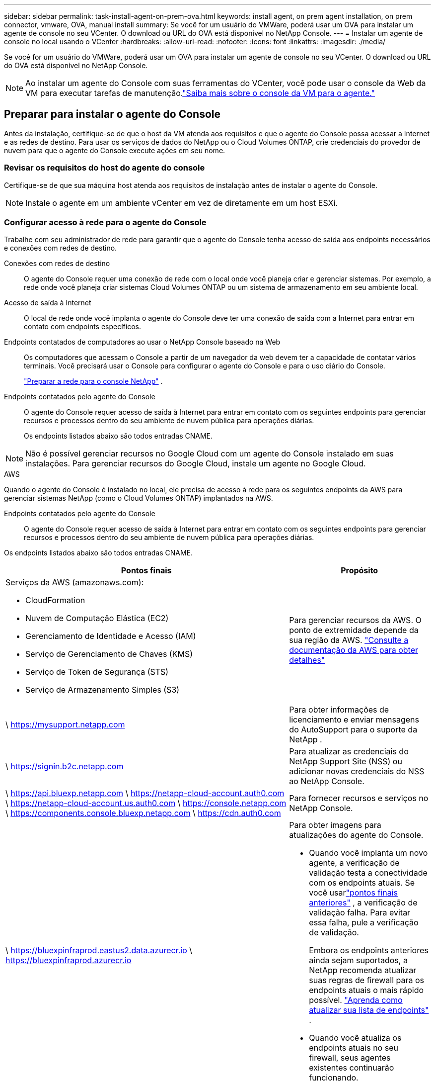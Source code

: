 ---
sidebar: sidebar 
permalink: task-install-agent-on-prem-ova.html 
keywords: install agent, on prem agent installation, on prem connector, vmware, OVA, manual install 
summary: Se você for um usuário do VMWare, poderá usar um OVA para instalar um agente de console no seu VCenter.  O download ou URL do OVA está disponível no NetApp Console. 
---
= Instalar um agente de console no local usando o VCenter
:hardbreaks:
:allow-uri-read: 
:nofooter: 
:icons: font
:linkattrs: 
:imagesdir: ./media/


[role="lead"]
Se você for um usuário do VMWare, poderá usar um OVA para instalar um agente de console no seu VCenter.  O download ou URL do OVA está disponível no NetApp Console.


NOTE: Ao instalar um agente do Console com suas ferramentas do VCenter, você pode usar o console da Web da VM para executar tarefas de manutenção.link:task-agent-vm-config.html["Saiba mais sobre o console da VM para o agente."]



== Preparar para instalar o agente do Console

Antes da instalação, certifique-se de que o host da VM atenda aos requisitos e que o agente do Console possa acessar a Internet e as redes de destino.  Para usar os serviços de dados do NetApp ou o Cloud Volumes ONTAP, crie credenciais do provedor de nuvem para que o agente do Console execute ações em seu nome.



=== Revisar os requisitos do host do agente do console

Certifique-se de que sua máquina host atenda aos requisitos de instalação antes de instalar o agente do Console.


NOTE: Instale o agente em um ambiente vCenter em vez de diretamente em um host ESXi.



=== Configurar acesso à rede para o agente do Console

Trabalhe com seu administrador de rede para garantir que o agente do Console tenha acesso de saída aos endpoints necessários e conexões com redes de destino.

Conexões com redes de destino:: O agente do Console requer uma conexão de rede com o local onde você planeja criar e gerenciar sistemas.  Por exemplo, a rede onde você planeja criar sistemas Cloud Volumes ONTAP ou um sistema de armazenamento em seu ambiente local.


Acesso de saída à Internet:: O local de rede onde você implanta o agente do Console deve ter uma conexão de saída com a Internet para entrar em contato com endpoints específicos.


Endpoints contatados de computadores ao usar o NetApp Console baseado na Web::
+
--
Os computadores que acessam o Console a partir de um navegador da web devem ter a capacidade de contatar vários terminais.  Você precisará usar o Console para configurar o agente do Console e para o uso diário do Console.

link:reference-networking-saas-console.html["Preparar a rede para o console NetApp"] .

--


Endpoints contatados pelo agente do Console:: O agente do Console requer acesso de saída à Internet para entrar em contato com os seguintes endpoints para gerenciar recursos e processos dentro do seu ambiente de nuvem pública para operações diárias.
+
--
Os endpoints listados abaixo são todos entradas CNAME.

--



NOTE: Não é possível gerenciar recursos no Google Cloud com um agente do Console instalado em suas instalações.  Para gerenciar recursos do Google Cloud, instale um agente no Google Cloud.

[role="tabbed-block"]
====
.AWS
--
Quando o agente do Console é instalado no local, ele precisa de acesso à rede para os seguintes endpoints da AWS para gerenciar sistemas NetApp (como o Cloud Volumes ONTAP) implantados na AWS.

Endpoints contatados pelo agente do Console:: O agente do Console requer acesso de saída à Internet para entrar em contato com os seguintes endpoints para gerenciar recursos e processos dentro do seu ambiente de nuvem pública para operações diárias.
+
--
Os endpoints listados abaixo são todos entradas CNAME.

[cols="2a,1a"]
|===
| Pontos finais | Propósito 


 a| 
Serviços da AWS (amazonaws.com):

* CloudFormation
* Nuvem de Computação Elástica (EC2)
* Gerenciamento de Identidade e Acesso (IAM)
* Serviço de Gerenciamento de Chaves (KMS)
* Serviço de Token de Segurança (STS)
* Serviço de Armazenamento Simples (S3)

 a| 
Para gerenciar recursos da AWS.  O ponto de extremidade depende da sua região da AWS. https://docs.aws.amazon.com/general/latest/gr/rande.html["Consulte a documentação da AWS para obter detalhes"^]



 a| 
\ https://mysupport.netapp.com
 a| 
Para obter informações de licenciamento e enviar mensagens do AutoSupport para o suporte da NetApp .



 a| 
\ https://signin.b2c.netapp.com
 a| 
Para atualizar as credenciais do NetApp Support Site (NSS) ou adicionar novas credenciais do NSS ao NetApp Console.



 a| 
\ https://api.bluexp.netapp.com \ https://netapp-cloud-account.auth0.com \ https://netapp-cloud-account.us.auth0.com \ https://console.netapp.com \ https://components.console.bluexp.netapp.com \ https://cdn.auth0.com
 a| 
Para fornecer recursos e serviços no NetApp Console.



 a| 
\ https://bluexpinfraprod.eastus2.data.azurecr.io \ https://bluexpinfraprod.azurecr.io
 a| 
Para obter imagens para atualizações do agente do Console.

* Quando você implanta um novo agente, a verificação de validação testa a conectividade com os endpoints atuais.  Se você usarlink:link:reference-networking-saas-console-previous.html["pontos finais anteriores"] , a verificação de validação falha.  Para evitar essa falha, pule a verificação de validação.
+
Embora os endpoints anteriores ainda sejam suportados, a NetApp recomenda atualizar suas regras de firewall para os endpoints atuais o mais rápido possível. link:reference-networking-saas-console-previous.html#update-endpoint-list["Aprenda como atualizar sua lista de endpoints"] .

* Quando você atualiza os endpoints atuais no seu firewall, seus agentes existentes continuarão funcionando.


|===
--


--
.Azul
--
Quando o agente do Console é instalado no local, ele precisa de acesso à rede para os seguintes pontos de extremidade do Azure para gerenciar sistemas NetApp (como o Cloud Volumes ONTAP) implantados no Azure.

[cols="2a,1a"]
|===
| Pontos finais | Propósito 


 a| 
\ https://management.azure.com \ https://login.microsoftonline.com \ https://blob.core.windows.net \ https://core.windows.net
 a| 
Para gerenciar recursos em regiões públicas do Azure.



 a| 
\ https://management.chinacloudapi.cn \ https://login.chinacloudapi.cn \ https://blob.core.chinacloudapi.cn \ https://core.chinacloudapi.cn
 a| 
Para gerenciar recursos nas regiões do Azure China.



 a| 
\ https://mysupport.netapp.com
 a| 
Para obter informações de licenciamento e enviar mensagens do AutoSupport para o suporte da NetApp .



 a| 
\ https://signin.b2c.netapp.com
 a| 
Para atualizar as credenciais do NetApp Support Site (NSS) ou adicionar novas credenciais do NSS ao NetApp Console.



 a| 
\ https://api.bluexp.netapp.com \ https://netapp-cloud-account.auth0.com \ https://netapp-cloud-account.us.auth0.com \ https://console.netapp.com \ https://components.console.bluexp.netapp.com \ https://cdn.auth0.com
 a| 
Para fornecer recursos e serviços no NetApp Console.



 a| 
\ https://bluexpinfraprod.eastus2.data.azurecr.io \ https://bluexpinfraprod.azurecr.io
 a| 
Para obter imagens para atualizações do agente do Console.

* Quando você implanta um novo agente, a verificação de validação testa a conectividade com os endpoints atuais.  Se você usarlink:link:reference-networking-saas-console-previous.html["pontos finais anteriores"] , a verificação de validação falha.  Para evitar essa falha, pule a verificação de validação.
+
Embora os endpoints anteriores ainda sejam suportados, a NetApp recomenda atualizar suas regras de firewall para os endpoints atuais o mais rápido possível. link:reference-networking-saas-console-previous.html#update-endpoint-list["Aprenda como atualizar sua lista de endpoints"] .

* Quando você atualiza os endpoints atuais no seu firewall, seus agentes existentes continuarão funcionando.


|===
--
====
Servidor proxy:: O NetApp oferece suporte a configurações de proxy explícitas e transparentes.  Se você estiver usando um proxy transparente, você só precisa fornecer o certificado para o servidor proxy.  Se estiver usando um proxy explícito, você também precisará do endereço IP e das credenciais.
+
--
* Endereço IP
* Credenciais
* Certificado HTTPS


--


Portos:: Não há tráfego de entrada para o agente do Console, a menos que você o inicie ou se ele for usado como um proxy para enviar mensagens do AutoSupport do Cloud Volumes ONTAP para o Suporte da NetApp .
+
--
* HTTP (80) e HTTPS (443) fornecem acesso à interface de usuário local, que você usará em raras circunstâncias.
* SSH (22) só é necessário se você precisar se conectar ao host para solução de problemas.
* Conexões de entrada pela porta 3128 serão necessárias se você implantar sistemas Cloud Volumes ONTAP em uma sub-rede onde uma conexão de saída com a Internet não esteja disponível.
+
Se os sistemas Cloud Volumes ONTAP não tiverem uma conexão de saída com a Internet para enviar mensagens do AutoSupport , o Console configurará automaticamente esses sistemas para usar um servidor proxy incluído no agente do Console.  O único requisito é garantir que o grupo de segurança do agente do Console permita conexões de entrada pela porta 3128.  Você precisará abrir esta porta depois de implantar o agente do Console.



--


Habilitar NTP:: Se você estiver planejando usar o NetApp Data Classification para verificar suas fontes de dados corporativos, deverá habilitar um serviço Network Time Protocol (NTP) no agente do Console e no sistema NetApp Data Classification para que o horário seja sincronizado entre os sistemas. https://docs.netapp.com/us-en/bluexp-classification/concept-cloud-compliance.html["Saiba mais sobre a classificação de dados da NetApp"^]




=== Criar permissões de nuvem do agente do Console para AWS ou Azure

Se você quiser usar os serviços de dados do NetApp na AWS ou no Azure com um agente do Console local, precisará configurar permissões no seu provedor de nuvem para poder adicionar as credenciais ao agente do Console após instalá-lo.


NOTE: Não é possível gerenciar recursos no Google Cloud com um agente do Console instalado em suas instalações.  Se você quiser gerenciar recursos do Google Cloud, precisará instalar um agente no Google Cloud.

[role="tabbed-block"]
====
.AWS
--
Para agentes do Console locais, forneça permissões da AWS adicionando chaves de acesso de usuário do IAM.

Use chaves de acesso de usuário do IAM para agentes do Console locais; funções do IAM não são suportadas para agentes do Console locais.

.Passos
. Faça login no console da AWS e navegue até o serviço IAM.
. Crie uma política:
+
.. Selecione *Políticas > Criar política*.
.. Selecione *JSON* e copie e cole o conteúdo dolink:reference-permissions-aws.html["Política do IAM para o agente do Console"] .
.. Conclua as etapas restantes para criar a política.
+
Dependendo dos serviços de dados da NetApp que você planeja usar, pode ser necessário criar uma segunda política.

+
Para regiões padrão, as permissões são distribuídas em duas políticas.  Duas políticas são necessárias devido ao limite máximo de tamanho de caracteres para políticas gerenciadas na AWS. link:reference-permissions-aws.html["Saiba mais sobre as políticas do IAM para o agente do Console"] .



. Anexe as políticas a um usuário do IAM.
+
** https://docs.aws.amazon.com/IAM/latest/UserGuide/id_roles_create.html["Documentação da AWS: Criando funções do IAM"^]
** https://docs.aws.amazon.com/IAM/latest/UserGuide/access_policies_manage-attach-detach.html["Documentação da AWS: Adicionando e removendo políticas do IAM"^]


. Certifique-se de que o usuário tenha uma chave de acesso que você possa adicionar ao NetApp Console após instalar o agente do Console.


.Resultado
Agora você deve ter chaves de acesso de usuário do IAM com as permissões necessárias. Depois de instalar o agente do Console, associe essas credenciais ao agente do Console no Console.

--
.Azul
--
Quando o agente do Console estiver instalado no local, você precisará conceder permissões do Azure ao agente do Console configurando uma entidade de serviço no Microsoft Entra ID e obtendo as credenciais do Azure necessárias para o agente do Console.

.Crie um aplicativo Microsoft Entra para controle de acesso baseado em função
. Verifique se você tem permissões no Azure para criar um aplicativo do Active Directory e atribuir o aplicativo a uma função.
+
Para mais detalhes, consulte https://docs.microsoft.com/en-us/azure/active-directory/develop/howto-create-service-principal-portal#required-permissions/["Documentação do Microsoft Azure: Permissões necessárias"^]

. No portal do Azure, abra o serviço *Microsoft Entra ID*.
+
image:screenshot_azure_ad.png["Mostra o serviço do Active Directory no Microsoft Azure."]

. No menu, selecione *Registros de aplicativos*.
. Selecione *Novo registro*.
. Especifique detalhes sobre o aplicativo:
+
** *Nome*: Digite um nome para o aplicativo.
** *Tipo de conta*: Selecione um tipo de conta (qualquer um funcionará com o NetApp Console).
** *URI de redirecionamento*: Você pode deixar este campo em branco.


. Selecione *Registrar*.
+
Você criou o aplicativo AD e a entidade de serviço.



.Atribuir o aplicativo a uma função
. Crie uma função personalizada:
+
Observe que você pode criar uma função personalizada do Azure usando o portal do Azure, o Azure PowerShell, a CLI do Azure ou a API REST.  As etapas a seguir mostram como criar a função usando a CLI do Azure.  Se preferir usar um método diferente, consulte https://learn.microsoft.com/en-us/azure/role-based-access-control/custom-roles#steps-to-create-a-custom-role["Documentação do Azure"^]

+
.. Copie o conteúdo dolink:reference-permissions-azure.html["permissões de função personalizadas para o agente do Console"] e salvá-los em um arquivo JSON.
.. Modifique o arquivo JSON adicionando IDs de assinatura do Azure ao escopo atribuível.
+
Você deve adicionar o ID de cada assinatura do Azure a partir da qual os usuários criarão sistemas Cloud Volumes ONTAP .

+
*Exemplo*

+
[source, json]
----
"AssignableScopes": [
"/subscriptions/d333af45-0d07-4154-943d-c25fbzzzzzzz",
"/subscriptions/54b91999-b3e6-4599-908e-416e0zzzzzzz",
"/subscriptions/398e471c-3b42-4ae7-9b59-ce5bbzzzzzzz"
----
.. Use o arquivo JSON para criar uma função personalizada no Azure.
+
As etapas a seguir descrevem como criar a função usando o Bash no Azure Cloud Shell.

+
*** Começar https://docs.microsoft.com/en-us/azure/cloud-shell/overview["Azure Cloud Shell"^] e escolha o ambiente Bash.
*** Carregue o arquivo JSON.
+
image:screenshot_azure_shell_upload.png["Uma captura de tela do Azure Cloud Shell onde você pode escolher a opção de carregar um arquivo."]

*** Use a CLI do Azure para criar a função personalizada:
+
[source, azurecli]
----
az role definition create --role-definition Connector_Policy.json
----
+
Agora você deve ter uma função personalizada chamada Operador do Console que pode ser atribuída à máquina virtual do agente do Console.





. Atribuir o aplicativo à função:
+
.. No portal do Azure, abra o serviço *Assinaturas*.
.. Selecione a assinatura.
.. Selecione *Controle de acesso (IAM) > Adicionar > Adicionar atribuição de função*.
.. Na guia *Função*, selecione a função *Operador de console* e selecione *Avançar*.
.. Na aba *Membros*, complete os seguintes passos:
+
*** Mantenha *Usuário, grupo ou entidade de serviço* selecionado.
*** Selecione *Selecionar membros*.
+
image:screenshot-azure-service-principal-role.png["Uma captura de tela do portal do Azure que mostra a página Membros ao adicionar uma função a um aplicativo."]

*** Pesquise o nome do aplicativo.
+
Aqui está um exemplo:

+
image:screenshot_azure_service_principal_role.png["Uma captura de tela do portal do Azure que mostra o formulário Adicionar atribuição de função no portal do Azure."]

*** Selecione o aplicativo e selecione *Selecionar*.
*** Selecione *Avançar*.


.. Selecione *Revisar + atribuir*.
+
O principal de serviço agora tem as permissões necessárias do Azure para implantar o agente do Console.

+
Se você quiser implantar o Cloud Volumes ONTAP de várias assinaturas do Azure, será necessário vincular a entidade de serviço a cada uma dessas assinaturas.  No NetApp Console, você pode selecionar a assinatura que deseja usar ao implantar o Cloud Volumes ONTAP.





.Adicionar permissões da API de Gerenciamento de Serviços do Windows Azure
. No serviço *Microsoft Entra ID*, selecione *Registros de aplicativos* e selecione o aplicativo.
. Selecione *Permissões de API > Adicionar uma permissão*.
. Em *APIs da Microsoft*, selecione *Azure Service Management*.
+
image:screenshot_azure_service_mgmt_apis.gif["Uma captura de tela do portal do Azure que mostra as permissões da API de Gerenciamento de Serviços do Azure."]

. Selecione *Acessar o Gerenciamento de Serviços do Azure como usuários da organização* e, em seguida, selecione *Adicionar permissões*.
+
image:screenshot_azure_service_mgmt_apis_add.gif["Uma captura de tela do portal do Azure que mostra a adição das APIs de Gerenciamento de Serviços do Azure."]



.Obtenha o ID do aplicativo e o ID do diretório para o aplicativo
. No serviço *Microsoft Entra ID*, selecione *Registros de aplicativos* e selecione o aplicativo.
. Copie o *ID do aplicativo (cliente)* e o *ID do diretório (locatário)*.
+
image:screenshot_azure_app_ids.gif["Uma captura de tela que mostra o ID do aplicativo (cliente) e o ID do diretório (locatário) para um aplicativo no Microsoft Entra IDy."]

+
Ao adicionar a conta do Azure ao Console, você precisa fornecer o ID do aplicativo (cliente) e o ID do diretório (locatário) para o aplicativo.  O Console usa os IDs para fazer login programaticamente.



.Criar um segredo do cliente
. Abra o serviço *Microsoft Entra ID*.
. Selecione *Registros de aplicativos* e selecione seu aplicativo.
. Selecione *Certificados e segredos > Novo segredo do cliente*.
. Forneça uma descrição do segredo e uma duração.
. Selecione *Adicionar*.
. Copie o valor do segredo do cliente.
+
image:screenshot_azure_client_secret.gif["Uma captura de tela do portal do Azure que mostra um segredo do cliente para a entidade de serviço do Microsoft Entra."]



--
====


== Instale um agente de console no seu ambiente VCenter

A NetApp oferece suporte à instalação do agente do Console no seu ambiente VCenter.  O arquivo OVA inclui uma imagem de VM pré-configurada que você pode implantar no seu ambiente VMware.  Um download de arquivo ou implantação de URL está disponível diretamente no NetApp Console.  Inclui o software do agente do Console e um certificado autoassinado.



=== Baixe o OVA ou copie o URL

Baixe o OVA ou copie o URL do OVA diretamente do NetApp Console.

. Selecione *Administração > Agentes*.
. Na página *Visão geral*, selecione *Implantar agente > No local*.
. Selecione *Com OVA*.
. Escolha entre baixar o OVA ou copiar o URL para usar no VCenter.




=== Implante o agente no seu VCenter

Efetue login no seu ambiente VCenter para implantar o agente.

.Passos
. Carregue o certificado autoassinado nos seus certificados confiáveis se o seu ambiente exigir.  Você substitui este certificado após a instalação.link:task-installing-https-cert.html["Aprenda como substituir o certificado autoassinado."]
. Implante o OVA da biblioteca de conteúdo ou do sistema local.
+
|===


| Do sistema local | Da biblioteca de conteúdo 


| a. Clique com o botão direito e selecione *Implantar modelo OVF...*. b. Escolha o arquivo OVA na URL ou navegue até seu local e selecione *Avançar*. | a. Acesse sua biblioteca de conteúdo e selecione o agente OVA do Console. b. Selecione *Ações* > *Nova VM deste modelo* 
|===
. Conclua o assistente Implantar modelo OVF para implantar o agente do Console.
. Selecione um nome e uma pasta para a VM e selecione *Avançar*.
. Selecione um recurso de computação e, em seguida, selecione *Avançar*.
. Revise os detalhes do modelo e selecione *Avançar*.
. Aceite o contrato de licença e selecione *Avançar*.
. Escolha o tipo de configuração de proxy que você deseja usar: proxy explícito, proxy transparente ou nenhum proxy.
. Selecione o armazenamento de dados onde você deseja implantar a VM e selecione *Avançar*.  Certifique-se de que ele atenda aos requisitos do host.
. Selecione a rede à qual você deseja conectar a VM e selecione *Avançar*.  Certifique-se de que a rede seja IPv4 e tenha acesso de saída à Internet para os terminais necessários.
. na janela *Personalizar modelo*, preencha os seguintes campos:
+
** *Informações de proxy*
+
*** Se você selecionou proxy explícito, insira o nome do host ou endereço IP do servidor proxy e o número da porta, bem como o nome de usuário e a senha.
*** Se você selecionou proxy transparente, carregue o respectivo certificado.


** *Configuração da Máquina Virtual*
+
*** *Ignorar verificação de configuração*: esta caixa de seleção fica desmarcada por padrão, o que significa que o agente executa uma verificação de configuração para validar o acesso à rede.
+
**** A NetApp recomenda deixar esta caixa desmarcada para que a instalação inclua uma verificação de configuração do agente.  A verificação de configuração valida se o agente tem acesso de rede aos terminais necessários.  Se a implantação falhar devido a problemas de conectividade, você poderá acessar o relatório de validação e os logs do host do agente.  Em alguns casos, se você tiver certeza de que o agente tem acesso à rede, você pode optar por pular a verificação.  Por exemplo, se você ainda estiver usando olink:reference-networking-saas-console-previous.html["pontos finais anteriores"] usado para atualizações de agentes, a validação falha com um erro.  Para evitar isso, marque a caixa de seleção para instalar sem uma verificação de validação. link:reference-networking-saas-console-previous.html#update-endpoint-list["Aprenda como atualizar sua lista de endpoints"] .


*** *Senha de manutenção*: Defina a senha para o `maint` usuário que permite acesso ao console de manutenção do agente.
*** *Servidores NTP*: especifique um ou mais servidores NTP para sincronização de horário.
*** *Nome do host*: define o nome do host para esta VM.  Não deve incluir o domínio de pesquisa.  Por exemplo, um FQDN de console10.searchdomain.company.com deve ser inserido como console10.
*** *DNS primário*: especifique o servidor DNS primário a ser usado para resolução de nomes.
*** *DNS secundário*: especifique o servidor DNS secundário a ser usado para resolução de nomes.
*** Domínios de pesquisa: especifique o nome do domínio de pesquisa a ser usado ao resolver o nome do host.  Por exemplo, se o FQDN for console10.searchdomain.company.com, insira searchdomain.company.com.
*** *Endereço IPv4*: O endereço IP mapeado para o nome do host.
*** *Máscara de sub-rede IPv4*: A máscara de sub-rede para o endereço IPv4.
*** *Endereço de gateway IPv4*: O endereço de gateway para o endereço IPv4.




. Selecione *Avançar*.
. Revise os detalhes na janela *Pronto para concluir* e selecione *Concluir*.
+
A barra de tarefas do vSphere mostra o progresso conforme o agente do Console é implantado.

. Ligue a VM.



NOTE: Se a implantação falhar, você poderá acessar o relatório de validação e os logs do host do agente.link:task-troubleshoot-connector.html#troubleshoot-installation["Aprenda a solucionar problemas de instalação."]



== Registre o agente do Console com o NetApp Console

Efetue login no Console e associe o agente do Console à sua organização.  A forma como você efetua login depende do modo em que você está usando o Console.  Se você estiver usando o Console no modo padrão, faça login pelo site do SaaS.  Se você estiver usando o Console no modo restrito ou privado, faça login localmente no host do agente do Console.

.Passos
. Abra um navegador da Web e insira o URL do host do agente do Console:
+
O URL do host do console pode ser um host local, um endereço IP privado ou um endereço IP público, dependendo da configuração do host.  Por exemplo, se o agente do Console estiver na nuvem pública sem um endereço IP público, você deverá inserir um endereço IP privado de um host que tenha uma conexão com o host do agente do Console.

. Cadastre-se ou faça login.
. Após efetuar login, configure o Console:
+
.. Especifique a organização do Console a ser associada ao agente do Console.
.. Digite um nome para o sistema.
.. Em *Você está executando em um ambiente seguro?* mantenha o modo restrito desabilitado.
+
O modo restrito não é suportado quando o agente do Console é instalado no local.

.. Selecione *Vamos começar*.






== Adicionar credenciais do provedor de nuvem ao Console

Depois de instalar e configurar o agente do Console, adicione suas credenciais de nuvem para que o agente do Console tenha as permissões necessárias para executar ações na AWS ou no Azure.

[role="tabbed-block"]
====
.AWS
--
.Antes de começar
Se você acabou de criar essas credenciais da AWS, elas podem levar alguns minutos para ficarem disponíveis.  Aguarde alguns minutos antes de adicionar as credenciais ao Console.

.Passos
. Selecione *Administração > Credenciais*.
. Selecione *Credenciais da organização*.
. Selecione *Adicionar credenciais* e siga as etapas do assistente.
+
.. *Localização das credenciais*: Selecione *Amazon Web Services > Agente.
.. *Definir credenciais*: insira uma chave de acesso e uma chave secreta da AWS.
.. *Assinatura do Marketplace*: Associe uma assinatura do Marketplace a essas credenciais assinando agora ou selecionando uma assinatura existente.
.. *Revisar*: Confirme os detalhes sobre as novas credenciais e selecione *Adicionar*.




Agora você pode ir para o https://console.netapp.com["Console NetApp"^] para começar a usar o agente do Console.

--
.Azul
--
.Antes de começar
Se você acabou de criar essas credenciais do Azure, elas podem levar alguns minutos para ficarem disponíveis.  Aguarde alguns minutos antes de adicionar as credenciais do agente do Console.

.Passos
. Selecione *Administração > Credenciais*.
. Selecione *Adicionar credenciais* e siga as etapas do assistente.
+
.. *Localização das credenciais*: Selecione *Microsoft Azure > Agente*.
.. *Definir credenciais*: insira informações sobre a entidade de serviço do Microsoft Entra que concede as permissões necessárias:
+
*** ID do aplicativo (cliente)
*** ID do diretório (inquilino)
*** Segredo do cliente


.. *Assinatura do Marketplace*: Associe uma assinatura do Marketplace a essas credenciais assinando agora ou selecionando uma assinatura existente.
.. *Revisar*: Confirme os detalhes sobre as novas credenciais e selecione *Adicionar*.




.Resultado
O agente do Console agora tem as permissões necessárias para executar ações no Azure em seu nome.  Agora você pode ir para o https://console.netapp.com["Console NetApp"^] para começar a usar o agente do Console.

--
====